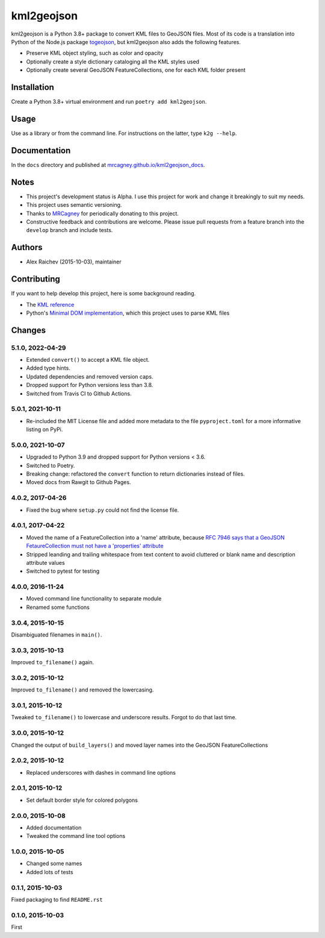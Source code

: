 kml2geojson
************
.. image:: https://github.com/mrcagney/kml2geojson/actions/workflows/run_tests.yml/badge.svg
    :target: https://github.com/mrcagney/kml2geojson
    
kml2geojson is a Python 3.8+ package to convert KML files to GeoJSON files.
Most of its code is a translation into Python of the Node.js package `togeojson <https://github.com/mapbox/togeojson>`_, but kml2geojson also adds the following features.

- Preserve KML object styling, such as color and opacity
- Optionally create a style dictionary cataloging all the KML styles used
- Optionally create several GeoJSON FeatureCollections, one for each KML folder present


Installation
=============
Create a Python 3.8+ virtual environment and run ``poetry add kml2geojson``.


Usage
======
Use as a library or from the command line.
For instructions on the latter, type ``k2g --help``.


Documentation
==============
In the ``docs`` directory and published at `mrcagney.github.io/kml2geojson_docs <https://mrcagney.github.io/kml2geojson_docs/>`_.


Notes
========
- This project's development status is Alpha.
  I use this project for work and change it breakingly to suit my needs.
- This project uses semantic versioning.
- Thanks to `MRCagney <http://www.mrcagney.com/>`_ for periodically donating to this project.
- Constructive feedback and contributions are welcome.
  Please issue pull requests from a feature branch into the ``develop`` branch and include tests.

Authors
========
- Alex Raichev (2015-10-03), maintainer


Contributing
===================
If you want to help develop this project, here is some background reading.

- The `KML reference <https://developers.google.com/kml/documentation/kmlreference?hl=en>`_ 
- Python's `Minimal DOM implementation <https://docs.python.org/3.4/library/xml.dom.minidom.html>`_, which this project uses to parse KML files


Changes
========

5.1.0, 2022-04-29
-----------------
- Extended ``convert()`` to accept a KML file object.
- Added type hints.
- Updated dependencies and removed version caps.
- Dropped support for Python versions less than 3.8.
- Switched from Travis CI to Github Actions.


5.0.1, 2021-10-11
-----------------
- Re-included the MIT License file and added more metadata to the file ``pyproject.toml`` for a more informative listing on PyPi.


5.0.0, 2021-10-07
-----------------
- Upgraded to Python 3.9 and dropped support for Python versions < 3.6.
- Switched to Poetry.
- Breaking change: refactored the ``convert`` function to return dictionaries instead of files.
- Moved docs from Rawgit to Github Pages.


4.0.2, 2017-04-26
-------------------
- Fixed the bug where ``setup.py`` could not find the license file.


4.0.1, 2017-04-22
-------------------
- Moved the name of a FeatureCollection into a 'name' attribute, because `RFC 7946 says that a GeoJSON FetaureCollection must not have a 'properties' attribute <https://tools.ietf.org/html/rfc7946#section-7>`_
- Stripped leanding and trailing whitespace from text content to avoid cluttered or blank name and description attribute values
- Switched to pytest for testing


4.0.0, 2016-11-24
-------------------
- Moved command line functionality to separate module
- Renamed some functions


3.0.4, 2015-10-15
-------------------
Disambiguated filenames in ``main()``.


3.0.3, 2015-10-13
-------------------
Improved ``to_filename()`` again.


3.0.2, 2015-10-12
-------------------
Improved ``to_filename()`` and removed the lowercasing.


3.0.1, 2015-10-12
-------------------
Tweaked ``to_filename()`` to lowercase and underscore results. 
Forgot to do that last time.


3.0.0, 2015-10-12
------------------
Changed the output of ``build_layers()`` and moved layer names into the GeoJSON FeatureCollections


2.0.2, 2015-10-12
-------------------
- Replaced underscores with dashes in command line options


2.0.1, 2015-10-12
-------------------
- Set default border style for colored polygons
 

2.0.0, 2015-10-08
------------------
- Added documentation
- Tweaked the command line tool options 


1.0.0, 2015-10-05
------------------
- Changed some names 
- Added lots of tests


0.1.1, 2015-10-03
-------------------
Fixed packaging to find ``README.rst``


0.1.0, 2015-10-03
-----------------
First


